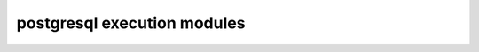 ============================
postgresql execution modules
============================

.. autosummary::
   :toctree:
   :template: autosummary.rst.tmpl

   check_name_availability
   configuration
   database
   firewall_rule
   location_based_performance_tier
   log_files
   operations
   replicas
   server
   server_security_alert_policy
   virtual_network_rule
